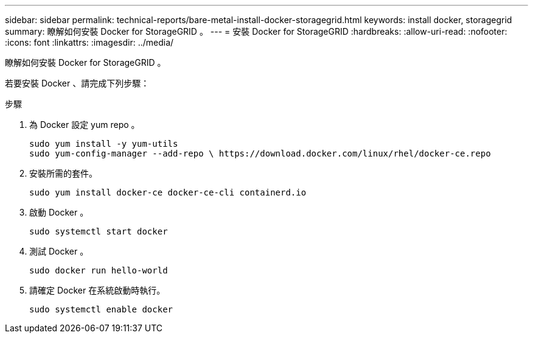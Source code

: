 ---
sidebar: sidebar 
permalink: technical-reports/bare-metal-install-docker-storagegrid.html 
keywords: install docker, storagegrid 
summary: 瞭解如何安裝 Docker for StorageGRID 。 
---
= 安裝 Docker for StorageGRID
:hardbreaks:
:allow-uri-read: 
:nofooter: 
:icons: font
:linkattrs: 
:imagesdir: ../media/


[role="lead"]
瞭解如何安裝 Docker for StorageGRID 。

若要安裝 Docker 、請完成下列步驟：

.步驟
. 為 Docker 設定 yum repo 。
+
[listing]
----
sudo yum install -y yum-utils
sudo yum-config-manager --add-repo \ https://download.docker.com/linux/rhel/docker-ce.repo
----
. 安裝所需的套件。
+
[listing]
----
sudo yum install docker-ce docker-ce-cli containerd.io
----
. 啟動 Docker 。
+
[listing]
----
sudo systemctl start docker
----
. 測試 Docker 。
+
[listing]
----
sudo docker run hello-world
----
. 請確定 Docker 在系統啟動時執行。
+
[listing]
----
sudo systemctl enable docker
----

